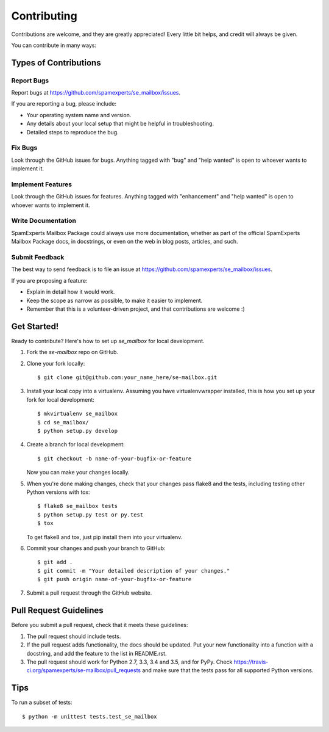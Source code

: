 .. highlight:: shell

============
Contributing
============

Contributions are welcome, and they are greatly appreciated! Every
little bit helps, and credit will always be given.

You can contribute in many ways:

Types of Contributions
----------------------

Report Bugs
~~~~~~~~~~~

Report bugs at https://github.com/spamexperts/se_mailbox/issues.

If you are reporting a bug, please include:

* Your operating system name and version.
* Any details about your local setup that might be helpful in troubleshooting.
* Detailed steps to reproduce the bug.

Fix Bugs
~~~~~~~~

Look through the GitHub issues for bugs. Anything tagged with "bug"
and "help wanted" is open to whoever wants to implement it.

Implement Features
~~~~~~~~~~~~~~~~~~

Look through the GitHub issues for features. Anything tagged with "enhancement"
and "help wanted" is open to whoever wants to implement it.

Write Documentation
~~~~~~~~~~~~~~~~~~~

SpamExperts Mailbox Package could always use more documentation, whether as part of the
official SpamExperts Mailbox Package docs, in docstrings, or even on the web in blog posts,
articles, and such.

Submit Feedback
~~~~~~~~~~~~~~~

The best way to send feedback is to file an issue at https://github.com/spamexperts/se_mailbox/issues.

If you are proposing a feature:

* Explain in detail how it would work.
* Keep the scope as narrow as possible, to make it easier to implement.
* Remember that this is a volunteer-driven project, and that contributions
  are welcome :)

Get Started!
------------

Ready to contribute? Here's how to set up `se_mailbox` for local development.

1. Fork the `se-mailbox` repo on GitHub.
2. Clone your fork locally::

    $ git clone git@github.com:your_name_here/se-mailbox.git

3. Install your local copy into a virtualenv. Assuming you have virtualenvwrapper installed, this is how you set up your fork for local development::

    $ mkvirtualenv se_mailbox
    $ cd se_mailbox/
    $ python setup.py develop

4. Create a branch for local development::

    $ git checkout -b name-of-your-bugfix-or-feature

   Now you can make your changes locally.

5. When you're done making changes, check that your changes pass flake8 and the tests, including testing other Python versions with tox::

    $ flake8 se_mailbox tests
    $ python setup.py test or py.test
    $ tox

   To get flake8 and tox, just pip install them into your virtualenv.

6. Commit your changes and push your branch to GitHub::

    $ git add .
    $ git commit -m "Your detailed description of your changes."
    $ git push origin name-of-your-bugfix-or-feature

7. Submit a pull request through the GitHub website.

Pull Request Guidelines
-----------------------

Before you submit a pull request, check that it meets these guidelines:

1. The pull request should include tests.
2. If the pull request adds functionality, the docs should be updated. Put
   your new functionality into a function with a docstring, and add the
   feature to the list in README.rst.
3. The pull request should work for Python 2.7, 3.3, 3.4 and 3.5, and for PyPy. Check
   https://travis-ci.org/spamexperts/se-mailbox/pull_requests
   and make sure that the tests pass for all supported Python versions.

Tips
----

To run a subset of tests::


    $ python -m unittest tests.test_se_mailbox
